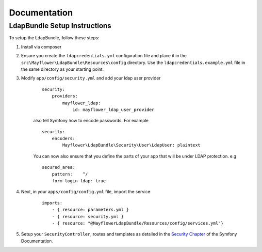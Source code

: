 =============
Documentation
=============

LdapBundle Setup Instructions
=============================

To setup the LdapBundle, follow these steps:

1. Install via composer
2. Ensure you create the ``ldapcredentials.yml`` configuration file and place it in the ``src\Mayflower\LdapBundle\Resources\config`` directory. Use the ``ldapcredentials.example.yml`` file in the same directory as your starting point.
3. Modify ``app/config/security.yml`` and add your ldap user provider
    ::

        security:
            providers:
                mayflower_ldap:
                    id: mayflower_ldap_user_provider

    also tell Symfony how to encode passwords. For example
    ::

        security:
            encoders:
                Mayflower\LdapBundle\Security\User\LdapUser: plaintext

    You can now also ensure that you define the parts of your app that will be under LDAP protection. e.g
    ::

        secured_area:
            pattern:    ^/
            form-login-ldap: true

4. Next, in your ``apps/config/config.yml`` file, import the service
    ::

        imports:
            - { resource: parameters.yml }
            - { resource: security.yml }
            - { resource: "@MayflowerLdapBundle/Resources/config/services.yml"}

5. Setup your ``SecurityController``, routes and templates as detailed in the `Security Chapter <http://symfony.com/doc/current/book/security.html>`_ of the Symfony Documentation.
